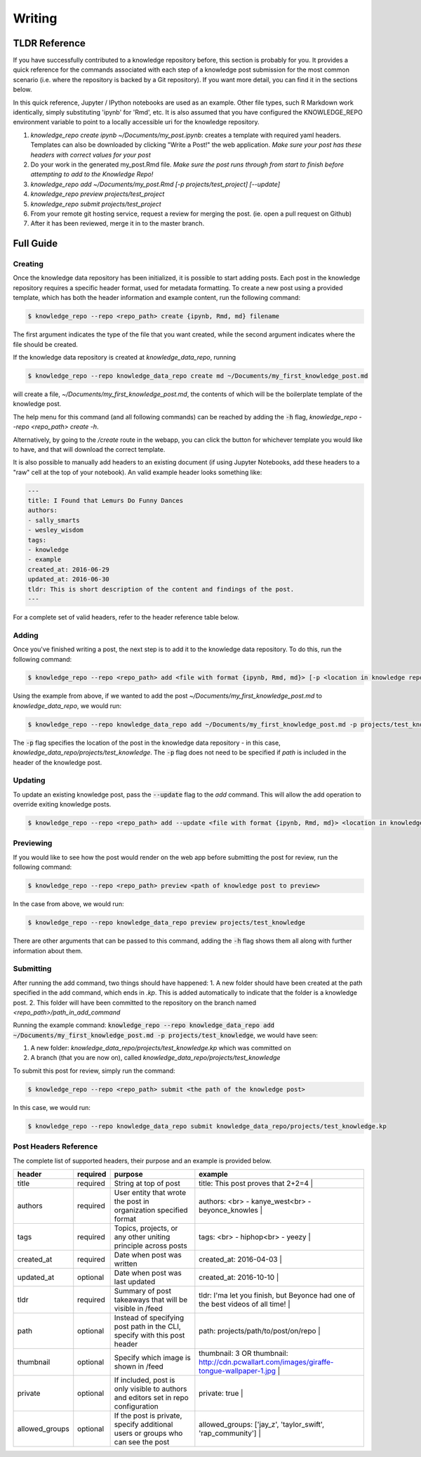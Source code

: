 Writing
=======

TLDR Reference
--------------

If you have successfully contributed to a knowledge repository before, this
section is probably for you. It provides a quick reference for the commands
associated with each step of a knowledge post submission for the most common
scenario (i.e. where the repository is backed by a Git repository). If you want
more detail, you can find it in the sections below.

In this quick reference, Jupyter / IPython notebooks are used as an example.
Other file types, such R Markdown work identically, simply substituting 'ipynb'
for 'Rmd', etc. It is also assumed that you have configured the KNOWLEDGE_REPO
environment variable to point to a locally accessible uri for the knowledge
repository.

1. `knowledge_repo create ipynb ~/Documents/my_post.ipynb`: creates a template with required yaml headers. Templates can also be downloaded by clicking "Write a Post!" the web application. *Make sure your post has these headers with correct values for your post*
2. Do your work in the generated my_post.Rmd file. *Make sure the post runs through from start to finish before attempting to add to the Knowledge Repo!*
3. `knowledge_repo add ~/Documents/my_post.Rmd [-p projects/test_project] [--update]`
4. `knowledge_repo preview projects/test_project`
5. `knowledge_repo submit projects/test_project`
6. From your remote git hosting service, request a review for merging the post. (ie. open a pull request on Github)
7. After it has been reviewed, merge it in to the master branch.

Full Guide
----------

Creating
^^^^^^^^

Once the knowledge data repository has been initialized, it is possible to start
adding posts. Each post in the knowledge repository requires a specific header
format, used for metadata formatting. To create a new post using a provided
template, which has both the header information and example content, run the
following command:

.. code-block:: shell

  $ knowledge_repo --repo <repo_path> create {ipynb, Rmd, md} filename

The first argument indicates the type of the file that you want created, while
the second argument indicates where the file should be created.

If the knowledge data repository is created at `knowledge_data_repo`, running

.. code-block:: shell

  $ knowledge_repo --repo knowledge_data_repo create md ~/Documents/my_first_knowledge_post.md

will create a file, `~/Documents/my_first_knowledge_post.md`, the contents of
which will be the boilerplate template of the knowledge post.

The help menu for this command (and all following commands) can be reached by
adding the :code:`-h` flag, `knowledge_repo --repo <repo_path> create -h`.

Alternatively, by going to the `/create` route in the webapp, you can click the
button for whichever template you would like to have, and that will download the
correct template.

It is also possible to manually add headers to an existing document (if using
Jupyter Notebooks, add these headers to a "raw" cell at the top of your
notebook). An valid example header looks something like:

.. code-block:: yaml

  ---
  title: I Found that Lemurs Do Funny Dances
  authors:
  - sally_smarts
  - wesley_wisdom
  tags:
  - knowledge
  - example
  created_at: 2016-06-29
  updated_at: 2016-06-30
  tldr: This is short description of the content and findings of the post.
  ---

For a complete set of valid headers, refer to the header reference table
below.

Adding
^^^^^^

Once you've finished writing a post, the next step is to add it to the knowledge
data repository. To do this, run the following command:

.. code-block:: shell

  $ knowledge_repo --repo <repo_path> add <file with format {ipynb, Rmd, md}> [-p <location in knowledge repo>]


Using the example from above, if we wanted to add the post
`~/Documents/my_first_knowledge_post.md` to `knowledge_data_repo`, we would run:

.. code-block:: shell

  $ knowledge_repo --repo knowledge_data_repo add ~/Documents/my_first_knowledge_post.md -p projects/test_knowledge


The :code:`-p` flag specifies the location of the post in the knowledge data
repository - in this case, `knowledge_data_repo/projects/test_knowledge`. The
:code:`-p` flag does not need to be specified if `path` is included in the header of
the knowledge post.

Updating
^^^^^^^^

To update an existing knowledge post, pass the :code:`--update` flag to the `add`
command. This will allow the add operation to override exiting knowledge posts.

.. code-block:: shell

  $ knowledge_repo --repo <repo_path> add --update <file with format {ipynb, Rmd, md}> <location in knowledge repo>

Previewing
^^^^^^^^^^

If you would like to see how the post would render on the web app before
submitting the post for review, run the following command:

.. code-block:: shell

  $ knowledge_repo --repo <repo_path> preview <path of knowledge post to preview>


In the case from above, we would run:

.. code-block:: shell

  $ knowledge_repo --repo knowledge_data_repo preview projects/test_knowledge

There are other arguments that can be passed to this command, adding the :code:`-h`
flag shows them all along with further information about them.

Submitting
^^^^^^^^^^
After running the add command, two things should have happened:
1. A new folder should have been created at the path specified in the add command, which ends in `.kp`. This is added automatically to indicate that the folder is a knowledge post.
2. This folder will have been committed to the repository on the branch named `<repo_path>/path_in_add_command`

Running the example command: :code:`knowledge_repo --repo knowledge_data_repo add ~/Documents/my_first_knowledge_post.md -p projects/test_knowledge`, we would
have seen:

1. A new folder: `knowledge_data_repo/projects/test_knowledge.kp` which was committed on
2. A branch (that you are now on), called `knowledge_data_repo/projects/test_knowledge`

To submit this post for review, simply run the command:

.. code-block:: shell

  $ knowledge_repo --repo <repo_path> submit <the path of the knowledge post>

In this case, we would run:

.. code-block:: shell

  $ knowledge_repo --repo knowledge_data_repo submit knowledge_data_repo/projects/test_knowledge.kp

Post Headers Reference
^^^^^^^^^^^^^^^^^^^^^^

The complete list of supported headers, their purpose and an example is provided below.

==============  =========  ==================================================================================  ===========================================================================================
    header      required                                       purpose                                                                      example
==============  =========  ==================================================================================  ===========================================================================================
title           required   String at top of post                                                               title: This post proves that 2+2=4                                                               |
authors         required   User entity that wrote the post in organization specified format                    authors: <br> - kanye_west<br> - beyonce_knowles                                          |
tags            required   Topics, projects, or any other uniting principle across posts                       tags: <br> - hiphop<br> - yeezy                                                           |
created_at      required   Date when post was written                                                          created_at: 2016-04-03                                                                    |
updated_at      optional   Date when post was last updated                                                     created_at: 2016-10-10                                                                    |
tldr            required   Summary of post takeaways that will be visible in /feed                             tldr: I'ma let you finish, but Beyonce had one of the best videos of all time!            |
path            optional   Instead of specifying post path in the CLI, specify with this post header           path: projects/path/to/post/on/repo                                                       |
thumbnail       optional   Specify which image is shown in /feed                                               thumbnail: 3 OR thumbnail: http://cdn.pcwallart.com/images/giraffe-tongue-wallpaper-1.jpg |
private         optional   If included, post is only visible to authors and editors set in repo configuration  private: true                                                                             |
allowed_groups  optional   If the post is private, specify additional users or groups who can see the post     allowed_groups: ['jay_z', 'taylor_swift', 'rap_community']                                |
==============  =========  ==================================================================================  ===========================================================================================
